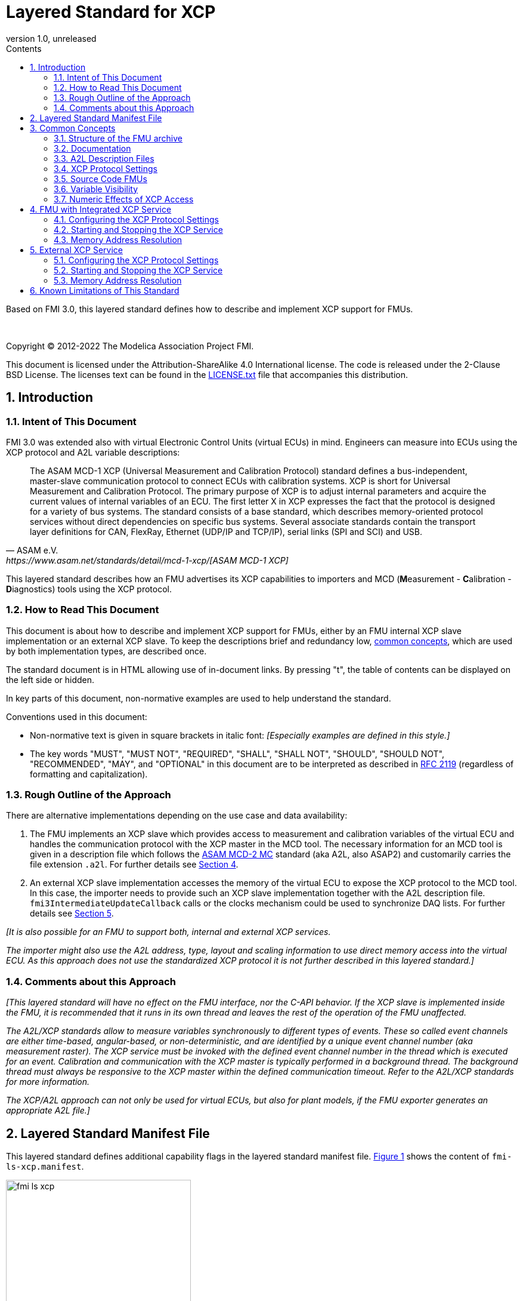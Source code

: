 = Layered Standard for XCP
:sectnums:
:sectnumlevels: 5
:toc: left
:toc-title: Contents
:toclevels: 5
:xrefstyle: short
:docinfo: shared
:docinfodir: docs
:stylesheet: docs/fmi-spec.css
:stem: latexmath
:source-highlighter: highlightjs
:nofooter:
:favicon: images/favicon.ico
:revdate: unreleased
:revnumber: 1.0
:icons: font

Based on FMI 3.0, this layered standard defines how to describe and implement XCP support for FMUs.

{empty} +
{empty}

Copyright (C) 2012-2022 The Modelica Association Project FMI.

This document is licensed under the Attribution-ShareAlike 4.0 International license.
The code is released under the 2-Clause BSD License.
The licenses text can be found in the https://raw.githubusercontent.com/modelica/fmi-standard/master/LICENSE.txt[LICENSE.txt] file that accompanies this distribution.

{empty}

== Introduction

=== Intent of This Document

FMI 3.0 was extended also with virtual Electronic Control Units (virtual ECUs) in mind.
Engineers can measure into ECUs using the XCP protocol and A2L variable descriptions:

[quote, ASAM e.V., https://www.asam.net/standards/detail/mcd-1-xcp/[ASAM MCD-1 XCP]]
____
The ASAM MCD-1 XCP (Universal Measurement and Calibration Protocol) standard defines a bus-independent, master-slave communication protocol to connect ECUs with calibration systems.
XCP is short for Universal Measurement and Calibration Protocol.
The primary purpose of XCP is to adjust internal parameters and acquire the current values of internal variables of an ECU.
The first letter X in XCP expresses the fact that the protocol is designed for a variety of bus systems.
The standard consists of a base standard, which describes memory-oriented protocol services without direct dependencies on specific bus systems.
Several associate standards contain the transport layer definitions for CAN, FlexRay, Ethernet (UDP/IP and TCP/IP), serial links (SPI and SCI) and USB.
____

This layered standard describes how an FMU advertises its XCP capabilities to importers and MCD (**M**easurement - **C**alibration - **D**iagnostics) tools using the XCP protocol.

=== How to Read This Document

This document is about how to describe and implement XCP support for FMUs, either by an FMU internal XCP slave implementation or an external XCP slave.
To keep the descriptions brief and redundancy low, <<common-concepts,common concepts>>, which are used by both implementation types, are described once.

The standard document is in HTML allowing use of in-document links.
By pressing "t", the table of contents can be displayed on the left side or hidden.

In key parts of this document, non-normative examples are used to help understand the standard.

Conventions used in this document:

* Non-normative text is given in square brackets in italic font: _[Especially examples are defined in this style.]_

* The key words "MUST", "MUST NOT", "REQUIRED", "SHALL", "SHALL NOT", "SHOULD", "SHOULD NOT", "RECOMMENDED", "MAY", and "OPTIONAL" in this document are to be interpreted as described in https://tools.ietf.org/html/rfc2119[RFC 2119] (regardless of formatting and capitalization).

=== Rough Outline of the Approach

There are alternative implementations depending on the use case and data availability:

 . The FMU implements an XCP slave which provides access to measurement and calibration variables of the virtual ECU and handles the communication protocol with the XCP master in the MCD tool.
   The necessary information for an MCD tool is given in a description file which follows the https://www.asam.net/standards/detail/mcd-2-mc/[ASAM MCD-2 MC] standard (aka A2L, also ASAP2) and customarily carries the file extension `.a2l`.
   For further details see <<FMU with Integrated XCP Service>>.
 . An external XCP slave implementation accesses the memory of the virtual ECU to expose the XCP protocol to the MCD tool.
   In this case, the importer needs to provide such an XCP slave implementation together with the A2L description file.
   `fmi3IntermediateUpdateCallback` calls or the clocks mechanism could be used to synchronize DAQ lists.
   For further details see <<External XCP Service>>.

_[It is also possible for an FMU to support both, internal and external XCP services._

_The importer might also use the A2L address, type, layout and scaling information to use direct memory access into the virtual ECU._
_As this approach does not use the standardized XCP protocol it is not further described in this layered standard.]_

=== Comments about this Approach

_[This layered standard will have no effect on the FMU interface, nor the C-API behavior._
_If the XCP slave is implemented inside the FMU, it is recommended that it runs in its own thread and leaves the rest of the operation of the FMU unaffected._

_The A2L/XCP standards allow to measure variables synchronously to different types of events._
_These so called event channels are either time-based, angular-based, or non-deterministic, and are identified by a unique event channel number (aka measurement raster)._
_The XCP service must be invoked with the defined event channel number in the thread which is executed for an event._
_Calibration and communication with the XCP master is typically performed in a background thread._
_The background thread must always be responsive to the XCP master within the defined communication timeout._
_Refer to the A2L/XCP standards for more information._

_The XCP/A2L approach can not only be used for virtual ECUs, but also for plant models, if the FMU exporter generates an appropriate A2L file.]_

[#common-concepts]
== Layered Standard Manifest File

This layered standard defines additional capability flags in the layered standard manifest file.
<<fmi-ls-xcp-manifest>> shows the content of `fmi-ls-xcp.manifest`.

.fmi-ls-xcp element.
[#fmi-ls-xcp-manifest]
image::images/schema/fmi-ls-xcp.png[width=60%, align="center"]

.`fmi-ls-xcp` attribute details.
[[table-schema-fmi-ls-xcp-attributes]]
[cols="1,3",options="header"]
|====
|Attribute
|Description

|`version`
| Version of this layered standard the FMU complies with.

|`containsXcpService`
| If `true`, the FMU contains an own XCP slave implementation. See <<FMU with Integrated XCP Service>>.

|`supportsExternalXcpService`
| If `true`, the FMU allows the importer to access its memory via an external XCP service. See <<External XCP Service>>.

|====

== Common Concepts

Independent of the selected implementation approach (see <<Rough Outline of the Approach>>), the XCP behavior as seen by an external MCD tool (XCP master) shall be the same.
The concepts defined in this chapter are common to both of the implementation approaches.
The definitions that are specific to the particular implementation types are defined in <<FMU with Integrated XCP Service>> and <<External XCP Service>>.

=== Structure of the FMU archive

A2L description files and other files needed for XCP support are placed in the `extra` directory: `/extra/org.fmi-standard.fmi-ls-xcp`.
The directory structure is analogous to the `binaries` directory structure and is shown below.
Details are described in the following sections.

[#figure-fmi-layered-XCP-directory-structure]
----
documentation
   fmi-ls-xcp{.txt,.html}          // Informal description how to use XCP/A2L for this FMU (optional).
extra/org.fmi-standard.fmi-ls-xcp  // Contains files related to XCP/A2L
   fmi-ls-xcp.manifest             // The layered standard manifest file
   <modelIdentifier>.a2l           // Variable description of a source code FMU (optional)
   x86_64-windows
      <modelIdentifier>.a2l        // Variable description for Windows on Intel 64-bit (optional)
   x86-linux
      <modelIdentifier>.a2l        // Variable description for Linux on Intel 32-bit (optional)
   aarch32-linux
      <modelIdentifier>.a2l        // Variable description for Linux on ARM 32-bit (optional)
   x86_64-darwin
      <modelIdentifier>.a2l        // Variable description for macOS (optional)
----

=== Documentation

When shipping an FMU with XCP/A2L support, it is recommended to provide the necessary information to the importer in the file `documentation/fmi-ls-xcp.{txt|html}`.
For example, this might concern additional information on how to build the final A2L file, if the FMU is delivered as source code.

=== A2L Description Files

[quote, ASAM e.V., https://www.asam.net/standards/detail/mcd-2-mc/[ASAM MCD-2 MC]]
____
ASAM MCD-2 MC (aka ASAP2) defines the description format of the internal ECU variables used in measurement and calibration.
Measurement & calibration systems (MC-systems) require this description for both the parameterization of scalar constants, curves and maps of the ECU software and for recording the system's response via measurement variables during real-time testing.
The description contains information about data types, dimensions, record layouts and memory locations of ECU variables.
The standard also describes how the variable values are converted into human-readable quantities and displayed in an MC-system.
____

The A2L description depends on the FMU binary, for example, regarding memory addresses, and byte order.
If an FMU archive contains multiple binaries for different platforms, the associated A2L files are placed into separate subdirectories below `/extra/org.fmi-standard.fmi-ls-xcp` following the same scheme as in the `binaries` directory, see <<Structure of the FMU archive>>.

Note that the A2L files placed under the `extra` directory are not accessible to the FMU at runtime.
Any files that shall be accessible to the FMU at runtime must (also) be placed into the `resources` directory as defined by the FMI standard.

A2L files may have a considerable size.
If size is a concern, it may be decided to supply just a single platform and A2L file with an FMU.

The root name of the A2L file shall be identical to the model identifier and is case sensitive, i.e. a variable description named `<modelIdentifier>.a2l` is associated with an FMU binary named `<modelIdentifier>.{dll,so}`.

All format versions of the A2L standard are allowed and it is the responsibility of the MCD tool to handle each format version correctly.

This standard forbids the use of the `including mechanism` of additional A2L files to simplify complete extraction and copying of the A2L file to a location where it is accessible by the MCD tool.

The handling of address information in the A2L file depends on the selected implementation approach for the XCP slave (FMU-internal or external, see <<Rough Outline of the Approach>>) and on the FMU format (binary or source code FMU). See <<address-resolution-internal>> and <<address-resolution-external>>, respectively, for detailed information about address resolution.

=== XCP Protocol Settings

The A2L description shall include `IF_DATA XCP` elements to help MCD tools to connect and interact with the XCP service of the FMU more reliably and without user interaction.
Parts of the `IF_DATA XCP` description depend on the machine where the FMU binary is executed, for example, the IP address and port.

The default IP address assigned by the FMU exporter shall be `localhost`, i.e. `127.0.0.1`, which fits in many cases.
The requirement for the port number is, that it must be unique on the machine where the FMU binary is executed.
Typically, a certain range of ports is reserved for this purpose.
The FMU importer is responsible for checking if any conflicts of the defined IP addresses and port numbers occur in the context of the simulated system.

In the case of an internal XCP service, it is sometimes necessary for the FMU importer to override the default IP address and/or port number which was assigned by the FMU exporter.
For more information about how to configure and handle the XCP server, see <<configure-internal-xcp-server-settings>>.
In the case of an external XCP service the connection settings are under the control of the importer.

=== Source Code FMUs

An FMU may be delivered as source code together with a `buildDescription.xml` file.
This case requires a common understanding of the A2L workflow between the FMU exporter and importer.
In practice there are different flavors of the workflow depending on the specific use case.

The FMU exporter shall describe the measurement variables (`MEASUREMENT`), calibration parameters (`CHARACTERISTIC`) and related A2L elements of his application in the A2L file.
The A2L file might be fragmentary as the details of the A2L description depend on the binary for the target platform.
Especially the real addresses are not known until the FMU binary is built.
For information on how to deal with memory addresses refer to <<address-resolution-internal>> or <<address-resolution-external>>, respectively.

The A2L description is placed directly into the folder `/extra/org.modelica.fmi-ls-xcp` if it is target-independent, or in target-specific subfolders otherwise (see <<Structure of the FMU archive>>).

The FMU importer is responsible for ensuring that the target-specific information in the A2L file fits to the target platform for which a source code FMU is built.

If additional information for the build process and A2L creation is required, it should be provided by the FMU exporter in documentation/fmi-ls-xcp.{txt|html}.

=== Variable Visibility

The `modelDescription.xml` file publishes a certain set of variables and parameters.
The A2L file also publishes a set of FMU variables and parameters.
This standard expressly does not restrict the relationship between both sets of variables.

_[As a matter of fact, it is quite likely that the variables published in `modelDescription.xml` is a minimal set required for connectivity reasons._
_The A2L file might publish a much larger set of variables and parameters that the user can selectively choose to measure or calibrate._

_From the viewpoint of an MCD tool, the details of the variable access are transparent, i.e. this information is encapsulated in the A2L file.]_

=== Numeric Effects of XCP Access

While measurement of FMU internal variables does not have a numeric effect on the FMU, so called calibration does.
Calibration is the tuning of FMU internal parameters.
Such changes will affect the numeric behavior of the FMU.
If the FMU contains controller code, numeric stability or energy preservation laws are of lesser concern.
On the other hand, plant models offering XCP access for parameter calibration may introduce surprising numerical effects in solvers that might require proper handling, like resetting solvers with every XCP write action.

It is therefore necessary to synchronize XCP variable access (read and write) with the state of the FMU.
_[For instance is time not linear in Model Exchange and Intermediate Variable Access might also introduce surprising measurements in Co-Simulation._
_Appropriate care must be taken when to serve XCP master requests to ensure simulation and measurement integrity.]_

== FMU with Integrated XCP Service

If the XCP slave is implemented in the FMU, the FMU is responsible for handling the communication protocol with the XCP master.
The following sections describe how to configure and handle the internal XCP slave.

The FMU states that it contains an internal XCP slave implementation with the `containsXcpService` attribute in the `fmi-ls-xcp.manifest` file.

_[<<XCP-Communication-via-IP-Stack>> shows a typical design where the XCP slave (in the FMU) communicates with the XCP master (in the MCD tool) using a separate network channel, e.g. the IP stack of the host OS._
_Thus, the communication of the XCP service is not mixed with the simulated network communication of the ECU wrapped in the FMU._
footnote:[The network communication of FMUs is described by another layered standard.
The details of network communication are out of scope here.]

_<<XCP-Communication-via-Virtual-ECU-COM-Stack>> shows an alternative design where the XCP slave communicates via the COM stack of the virtual ECU as in a real ECU._
_In this case, the simulator has to provide access to the simulated network communication for the MCD tool._
_This design may be chosen if the XCP slave implementation is already part of a level-3 ECU code to be tested._
footnote:[The same design could be used to access a diagnostic service, if it is implemented by the ECU code inside the FMU.]

.Direct communication of XCP master and XCP slave via the IP stack of the host OS.
[#XCP-Communication-via-IP-Stack]
image::images/XCP-Communication-via-IP-Stack.svg[width=80%, align="center"]

.Communication of XCP master and XCP slave via the COM stack of the virtual ECU.
[#XCP-Communication-via-Virtual-ECU-COM-Stack]
image::images/XCP-Communication-via-Virtual-ECU-COM-Stack.svg[width=80%, align="center"]

_The implementation of the XCP slave inside the FMU shall only use calls of the host OS, which leave the behavior of the FMU unaffected._
_This concerns, for example, host OS calls_
footnote:[The term 'host OS' means the OS where the FMU process is executed.
This could even be the OS inside a virtual machine connected to the simulator.]
_needed for creation of an own background thread._
_Note that blocking OS calls should be avoided, because they may have an effect on other parts of the simulator outside the FMU.]_

[#configure-internal-xcp-server-settings]
=== Configuring the XCP Protocol Settings

Sometimes it is necessary for the FMU importer to override the default IP address and/or port number which was assigned by the FMU exporter in the A2L file (see <<XCP Protocol Settings>>).
Furthermore, it might be valuable for the user to have the possibility to deactivate the internal XCP service to avoid certain problems with the environment, e.g. with anti-virus software or firewalls or when running the FMU in a container.
The importer might also want to use an external XCP service even when an internal XCP service is available.

Therefore, if the XCP slave is embedded in the virtual ECU, the FMU shall expose three structural parameters with pre-defined names in the `modelDescription.xml`, which are used to configure the embedded XCP slave (see <<starting-internal-xcp-service>>):

.XCP Configuration Parameters
[#figure-xcp-configuration-parameters]
----
   org.fmi-standard.fmi-ls-xcp.EnableInternalXcpService
        Description:  "Determines whether the internal XCP service shall be started."
        Type:         Boolean
        Causality:    structuralParameter
        Variability:  fixed
        Start:        "true"

    org.fmi-standard.fmi-ls-xcp.ListenIpAddress
        Description:  "IP address where the XCP slave listens for XCP protocol commands."
        Type:         String
        Causality:    structuralParameter
        Variability:  fixed
        Start:        "127.0.0.1"

    org.fmi-standard.fmi-ls-xcp.ListenPortNumber
        Description:  "Port number where the XCP slave listens for XCP protocol commands."
        Type:         UInt16
        Causality:    structuralParameter
        Variability:  fixed
        Start:        <in an agreed range of ports, e.g. 32768 to 39999>
----

The importer of an FMU is responsible for keeping all occurrences of the IP address and port number consistent.

[#starting-internal-xcp-service]
=== Starting and Stopping the XCP Service

Since an XCP slave is implemented inside the FMU, the FMU is responsible for starting and stopping the internal XCP service.
Preferably, the FMU shall start the XCP service during `fmi3ExitConfigurationMode` and shut it down during `fmi3Terminate` if the FMU has no explicit power-up signal to simplify user interactions between simulator and MCD tool.
If the FMU contains a virtual ECU with power-up control (K15), all built-in OS and Basic Software services (including XCP) should follow the normal power-up protocol.

If the simulator puts the FMU in `Configuration Mode` and sets the structural parameters `org.fmi-standard.fmi-ls-xcp.ListenIpAddress` and `org.fmi-standard.fmi-ls-xcp.ListenPortNumber`, the XCP slave shall use those parameters to set up the communication connection for the XCP protocol.
If the value of structural parameter `org.fmi-standard.fmi-ls-xcp.EnableInternalXcpService` is `true`, the XCP slave must be responsive for XCP commands after leaving `Configuration Mode`.
Thus, it is possible for the XCP master to perform calibration during the `Instantiated` state, for example, to set parameters before entering `Initialization Mode`.
Note that reading values of calculated variables, which depend on an initialization function, is only possible after entering the `Initialized` super state with `fmi3ExitInitializationMode`.

If `org.fmi-standard.fmi-ls-xcp.EnableInternalXcpService` is `false`, the internal XCP service must not be started and no XCP operations must be performed by the FMU during simulation.

If `Configuration Mode` was not entered and the value of structural parameter `org.fmi-standard.fmi-ls-xcp.EnableInternalXcpService` is `true`, the FMU must start the XCP service in `fmi3EnterInitializationMode` at the latest.
In this case, it is not possible to perform calibration before `Initialization Mode` is entered or to configure the XCP connection settings.

_[If the importer does not support `Configuration Mode` it is not able to control whether or not the internal XCP service shall be started._
_In this case the default value of the `start` attribute of variable `org.fmi-standard.fmi-ls-xcp.EnableInternalXcpService` determines if the XCP service is started.]_

[#address-resolution-internal]
=== Memory Address Resolution

Dependent on the FMU format and the XCP slave implementation inside the FMU, dealing with memory addresses of variables in the A2L file differs.

If the FMU is in binary format, i.e. it is shipped with a shared library, the FMU exporter must provide values for the ECU addresses inside the A2L file and the XCP slave inside the FMU is responsible for resolving the physical addresses from the address field values.
_[These address field values can be either real addresses or fixed target-independent indices that are used by the XCP slave implementation for getting variables during runtime.]_

If the FMU is only shipped with source code, it is not possible to determine the memory addresses before building the binary, i.e. real addresses cannot be provided by the exporter in the A2L file.
In this case the address field values in the A2L file must be either fixed target-independent indices, which allow the FMU to resolve the addresses at runtime, or the A2L file only contains linker symbol links (`SYMBOL_LINK`).
In the latter case, the importer or an external A2L tool is responsible for determining the actual variable addresses from the symbol links.
These addresses must be relative to the base address of the built FMU binary.
Refer to the https://www.asam.net/standards/detail/mcd-2-mc/[ASAM MCD-2 MC] standard for more information on symbol links and automatic address update.

_[Note that, if the FMU exporter does not use real addresses in the A2L file in the binary FMU case, or does not provide symbol links in the source code FMU case, attribute `supportsExternalXcpService` in the `fmi-ls-xcp.manifest` file must be set to `false` (see <<address-resolution-external>>).]_

== External XCP Service

An FMU might support XCP but does not bring along its own XCP slave implementation (attribute `containsXcpService = false` in the `fmi-ls-xcp.manifest` file).
In this case the FMU importer must provide its own implementation of an XCP slave.

It is also possible that the FMU does contain an internal XCP slave implementation but additionally allows the importer to access the memory of the virtual ECU with an external XCP service (attribute `supportsExternalXcpService = true`).
In this case it is the choice of the importer whether to use the FMU internal XCP slave or its own implementation. See <<starting-internal-xcp-service>> on how to deactivate the internal XCP service.

_[Note that the FMU must set at least one of the attributes `containsXcpService` or `supportsExternalXcpService` to `true` to make use of this layered standard.]_

Although the XCP behavior for an internal and an external service is the same from the perspective of the XCP master, the operation of the external XCP service differs from the internal one in some points that are described in this chapter.

_[<<XCP-Communication-external-Slave>> shows a design where the XCP slave is implemented by the importer outside of the FMU._
_In this variant the XCP communication uses the IP stack of the host OS analogous to the design in <<XCP-Communication-via-IP-Stack>>.]_

.Communication of XCP master and external XCP slave via the IP stack of the host OS.
[#XCP-Communication-external-Slave]
image::images/XCP-Communication-external-Slave.svg[width=80%, align="center"]

[#configure-external-xcp-server-settings]
=== Configuring the XCP Protocol Settings

For an external XCP service no structural parameters for the XCP configuration are needed, because the importer has the entire control over the XCP service and is responsible for its configuration.
_[The importer should allow the user to set IP address and port number analogous to the variant with an internal XCP service.]_

When an external XCP service is used, the importer is the one who has to make XCP service calls and who is responsible for creating events for its XCP service.
However, in contrast to the FMU in the approach with an internal XCP slave, the importer does not necessarily have the knowledge about the inner structure of the virtual ECU and therefore it is not able to create specific events e.g. one event for each task.

This means, by default, the importer can only make XCP calls at certain points in time disregarding specific task-related XCP events, e.g. at communication points in Co-Simulation.
The importer must create an event channel for this basic measurement raster and must write the corresponding event definition to the `IF_DATA XCP` section in the A2L file.

_[The importer is responsible for matching the `IF_DATA XCP` section in the A2L file to the implementation of the XCP service._
_If necessary, the `IF_DATA XCP` section must be added or replaced in the A2L file delivered with the FMU.]_

If a Co-Simulation FMU announces that it makes use of the intermediate update callback function (attribute `providesIntermediateUpdate = true` of the Co-Simulation element), the importer may also create another event for the intermediate update raster and call the XCP service in each `fmi3IntermediateUpdateCallback` with the event channel number of this event.

Furthermore, if the FMU contains clocks, the importer might also provide the user with the ability to create separate XCP events for each clock.
In this case the simulator is responsible for handling the mapping between clock and XCP event and must call the XCP service with the corresponding event channel when the associated clock is ticking.

[#starting-external-xcp-service]
=== Starting and Stopping the XCP Service

Since the XCP slave is implemented outside the FMU, the importer is responsible for starting and stopping the external XCP service.
_[Preferably, the start-up is performed sometime during the `Instantiated` state of the FMU to allow the XCP master to set parameters before entering `Initialization Mode`.]_

[#address-resolution-external]
=== Memory Address Resolution

Dependent on the FMU format, dealing with memory addresses of variables in the A2L file differs.

Since the used XCP service does not come along with the FMU, it has no knowledge about the address mechanisms that might be used in the A2L file.
Therefore, in the binary FMU case, the A2L file must contain real addresses, which are relative to the base address of the FMU binary.
On the other hand, the external XCP slave must interpret the address values as real addresses as well.

Since the external XCP slave can only make use of real addresses and in the case of source code FMUs there are no real addresses available yet, the A2l file must contain linker symbol links (`SYMBOL_LINK`).
In this case, analogous to the use of an internal XCP slave, the importer or an external A2L tool is responsible for determining the actual variable addresses from the symbol links.

== Known Limitations of This Standard

General limitations:

* This standard forbids the use of the `including mechanism` of additional A2L files to simplify complete extraction and copying of the A2L file to a location where it is accessible by the MCD tool.

* If the FMU contains target-specific binaries _and_ target-specific source code for the same platform, the corresponding A2L files cannot be assigned uniquely.
Therefore, this constellation is not applicable to this layered standard and the FMU exporter must decide between source code and binary files for this platform.

Limitations for binary FMUs:

* Normally only variables in the memory segments owned by the main FMU binary `{.dll, .so}` are accessible by the XCP service, i.e. variables defined in source code modules and in statically linked libraries.
Accessing variables in the memory of indirectly loaded dynamic libraries requires a special implementation which is out-of-scope for this layered standard.

Limitations for variant <<External XCP Service,External XCP Service>>:

* This layered standard does not describe how the importer can determine the different memory segments within the built FMU.
Therefore, page handling is not supported in the case of an external XCP service.
